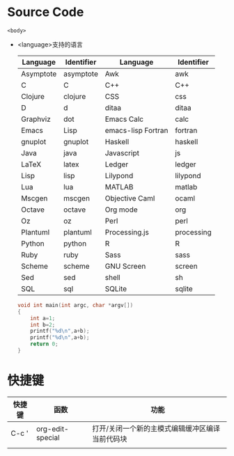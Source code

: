 * Source Code
  #+NAME: <name>
  #+BEGIN_SRC <language> <switches> <header arguments>
      <body>
  #+END_SRC
  + <language>支持的语言
    | Language	  | Identifier	 | Language                  | Identifier |
    |---------------+----------------+---------------------------+------------|
    | Asymptote	 | asymptote      | 	Awk	               | awk        |
    | C	         | C              | C++                       | C++        |
    | Clojure	   | clojure        | CSS                       | css        |
    | D	         | d              | ditaa                     | ditaa      |
    | Graphviz	  | dot            | Emacs Calc	            | calc       |
    | Emacs         | Lisp           | emacs-lisp	Fortran	 | fortran    |
    | gnuplot	   | gnuplot        | Haskell                   | haskell    |
    | Java	      | java           | Javascript	            | js         |
    | LaTeX	     | latex          | Ledger	                | ledger     |
    | Lisp	      | lisp           | Lilypond                  | lilypond   |
    | Lua	       | lua            | MATLAB	                | matlab     |
    | Mscgen	    | mscgen         | 	Objective Caml        | ocaml      |
    | Octave   	 | octave	     | Org mode                  | org        |
    | Oz	        | oz             | Perl                      | perl       |
    | Plantuml	  | plantuml       | Processing.js             | processing |
    | Python	    | python         | R                         | R          |
    | Ruby          | ruby           | Sass                      | sass       |
    | Scheme        | 	scheme     | GNU Screen	            | screen     |
    | Sed           | sed            | 	shell                 | sh         |
    | SQL           | sql	        | SQLite	                | sqlite     |
    #+begin_src c :includes<stdio.h>
      void int main(int argc, char *argv[])
      {
          int a=1;
          int b=2;
          printf("%d\n",a+b);
          printf("%d\n",a+b);
          return 0;
      }
    #+end_src
* 快捷键
  | 快捷键 | 函数             | 功能                                            |
  |--------+------------------+-------------------------------------------------|
  | C-c '  | org-edit-special | 打开/关闭一个新的主模式编辑缓冲区编译当前代码块 |
  |        |                  |                                                 |
